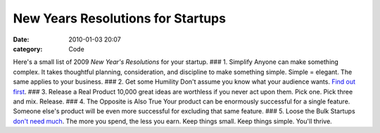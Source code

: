 New Years Resolutions for Startups
##################################

:date: 2010-01-03 20:07
:category: Code


Here's a small list of 2009 *New Year's Resolutions* for your
startup. ### 1. Simplify Anyone can make something complex. It
takes thoughtful planning, consideration, and discipline to make
something simple. Simple = elegant. The same applies to your
business. ### 2. Get some Humility Don't assume you know what your
audience wants.
`Find out first <http://www.fourhourworkweek.com/blog/2009/12/13/how-to-create-a-global-phenomenon-for-less-than-10000/>`_.
### 3. Release a Real Product 10,000 great ideas are worthless if
you never act upon them. Pick one. Pick three and mix. Release. ###
4. The Opposite is Also True Your product can be enormously
successful for a single feature. Someone else's product will be
even more successful for excluding that same feature. ### 5. Loose
the Bulk Startups
`don't need much <http://cdixon.tumblr.com/post/311546950/things-startups-do-and-dont-need>`_.
The more you spend, the less you earn. Keep things small. Keep
things simple. You'll thrive.
